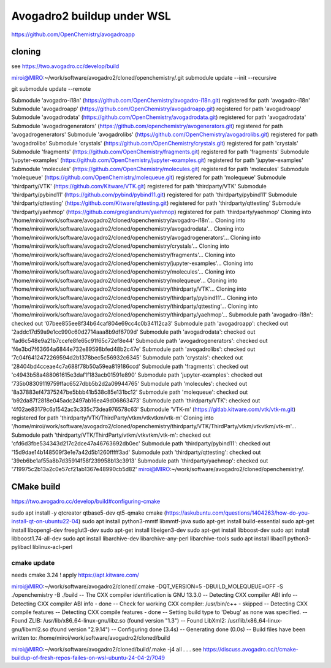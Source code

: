 Avogadro2 buildup under WSL
===========================

https://github.com/OpenChemistry/avogadroapp


cloning
-------
see https://two.avogadro.cc/develop/build

miroi@MIRO:~/work/software/avogadro2/cloned/openchemistry/.git submodule update --init --recursive

git submodule update --remote

Submodule 'avogadro-i18n' (https://github.com/OpenChemistry/avogadro-i18n.git) registered for path 'avogadro-i18n'
Submodule 'avogadroapp' (https://github.com/OpenChemistry/avogadroapp.git) registered for path 'avogadroapp'
Submodule 'avogadrodata' (https://github.com/OpenChemistry/avogadrodata.git) registered for path 'avogadrodata'
Submodule 'avogadrogenerators' (https://github.com/openchemistry/avogenerators.git) registered for path 'avogadrogenerators'
Submodule 'avogadrolibs' (https://github.com/OpenChemistry/avogadrolibs.git) registered for path 'avogadrolibs'
Submodule 'crystals' (https://github.com/OpenChemistry/crystals.git) registered for path 'crystals'
Submodule 'fragments' (https://github.com/OpenChemistry/fragments.git) registered for path 'fragments'
Submodule 'jupyter-examples' (https://github.com/OpenChemistry/jupyter-examples.git) registered for path 'jupyter-examples'
Submodule 'molecules' (https://github.com/OpenChemistry/molecules.git) registered for path 'molecules'
Submodule 'molequeue' (https://github.com/OpenChemistry/molequeue.git) registered for path 'molequeue'
Submodule 'thirdparty/VTK' (https://github.com/Kitware/VTK.git) registered for path 'thirdparty/VTK'
Submodule 'thirdparty/pybind11' (https://github.com/pybind/pybind11.git) registered for path 'thirdparty/pybind11'
Submodule 'thirdparty/qttesting' (https://github.com/Kitware/qttesting.git) registered for path 'thirdparty/qttesting'
Submodule 'thirdparty/yaehmop' (https://github.com/greglandrum/yaehmop) registered for path 'thirdparty/yaehmop'
Cloning into '/home/miroi/work/software/avogadro2/cloned/openchemistry/avogadro-i18n'...
Cloning into '/home/miroi/work/software/avogadro2/cloned/openchemistry/avogadrodata'...
Cloning into '/home/miroi/work/software/avogadro2/cloned/openchemistry/avogadrogenerators'...
Cloning into '/home/miroi/work/software/avogadro2/cloned/openchemistry/crystals'...
Cloning into '/home/miroi/work/software/avogadro2/cloned/openchemistry/fragments'...
Cloning into '/home/miroi/work/software/avogadro2/cloned/openchemistry/jupyter-examples'...
Cloning into '/home/miroi/work/software/avogadro2/cloned/openchemistry/molecules'...
Cloning into '/home/miroi/work/software/avogadro2/cloned/openchemistry/molequeue'...
Cloning into '/home/miroi/work/software/avogadro2/cloned/openchemistry/thirdparty/VTK'...
Cloning into '/home/miroi/work/software/avogadro2/cloned/openchemistry/thirdparty/pybind11'...
Cloning into '/home/miroi/work/software/avogadro2/cloned/openchemistry/thirdparty/qttesting'...
Cloning into '/home/miroi/work/software/avogadro2/cloned/openchemistry/thirdparty/yaehmop'...
Submodule path 'avogadro-i18n': checked out '07bee855ee8f34b64caf804e69cc4c0b34112ca3'
Submodule path 'avogadroapp': checked out '2addc17d59a9e1cc990c60d2714aaa8b9df6709d'
Submodule path 'avogadrodata': checked out 'fad6c548e9a21b7ccefe8fe65c91f65c72ef8e44'
Submodule path 'avogadrogenerators': checked out 'f4e3bd7f63664a6844e732e89598bfed48b2c47e'
Submodule path 'avogadrolibs': checked out '7c04f6412472269594d2b1378bec5c56932c6345'
Submodule path 'crystals': checked out '28404bd4cceae4c7a688f78b50a59ea819186ccd'
Submodule path 'fragments': checked out 'c4943b58a488061615e3daf1f183acb01591e890'
Submodule path 'jupyter-examples': checked out '735b08309119759ffac6527dbb5b2d2a09944765'
Submodule path 'molecules': checked out '8a37883ef47375247be5bbb41b538c85e131bc12'
Submodule path 'molequeue': checked out 'b92da87f2818e045adc2497ab16ea49d06863473'
Submodule path 'thirdparty/VTK': checked out '4f02ae83179c6a1542ac3c335c73dea976578c63'
Submodule 'VTK-m' (https://gitlab.kitware.com/vtk/vtk-m.git) registered for path 'thirdparty/VTK/ThirdParty/vtkm/vtkvtkm/vtk-m'
Cloning into '/home/miroi/work/software/avogadro2/cloned/openchemistry/thirdparty/VTK/ThirdParty/vtkm/vtkvtkm/vtk-m'...
Submodule path 'thirdparty/VTK/ThirdParty/vtkm/vtkvtkm/vtk-m': checked out 'cfd6d3fbe534343d217c2dce47a46763692db0ec'
Submodule path 'thirdparty/pybind11': checked out '15d9dae14b148509f3e1e7a42d5b1260fffff3ad'
Submodule path 'thirdparty/qttesting': checked out '39eb6be1af55a8b7d35914f58f239958b13c3913'
Submodule path 'thirdparty/yaehmop': checked out '719975c2b13a2c0e57cf21ab1367e48990cb5d82'
miroi@MIRO:~/work/software/avogadro2/cloned/openchemistry/.

CMake build
-----------
https://two.avogadro.cc/develop/build#configuring-cmake

sudo apt install -y qtcreator qtbase5-dev qt5-qmake cmake (https://askubuntu.com/questions/1404263/how-do-you-install-qt-on-ubuntu22-04)
sudo apt install python3-mmtf libmmtf-java
sudo apt-get install build-essential
sudo apt-get install libopengl-dev freeglut3-dev
sudo apt-get install libeigen3-dev
sudo apt-get install libboost-dev
sudo apt install  libboost1.74-all-dev
sudo apt install  libarchive-dev libarchive-any-perl libarchive-tools
sudo apt install libacl1 python3-pylibacl liblinux-acl-perl

cmake update
~~~~~~~~~~~~
needs cmake 3.24 ! apply https://apt.kitware.com/


miroi@MIRO:~/work/software/avogadro2/cloned/.cmake -DQT_VERSION=5 -DBUILD_MOLEQUEUE=OFF -S ./openchemistry -B ./build
-- The CXX compiler identification is GNU 13.3.0
-- Detecting CXX compiler ABI info
-- Detecting CXX compiler ABI info - done
-- Check for working CXX compiler: /usr/bin/c++ - skipped
-- Detecting CXX compile features
-- Detecting CXX compile features - done
-- Setting build type to 'Debug' as none was specified.
-- Found ZLIB: /usr/lib/x86_64-linux-gnu/libz.so (found version "1.3")
-- Found LibXml2: /usr/lib/x86_64-linux-gnu/libxml2.so (found version "2.9.14")
-- Configuring done (3.4s)
-- Generating done (0.0s)
-- Build files have been written to: /home/miroi/work/software/avogadro2/cloned/build


miroi@MIRO:~/work/software/avogadro2/cloned/build/.make -j4 all
.
.
.
see  https://discuss.avogadro.cc/t/cmake-buildup-of-fresh-repos-failes-on-wsl-ubuntu-24-04-2/7049


